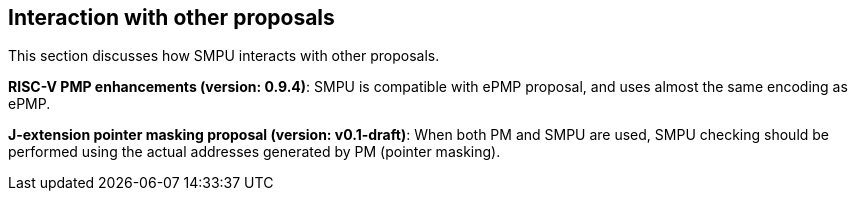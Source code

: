 [[Interaction_with_other_proposals]]
== Interaction with other proposals

This section discusses how SMPU interacts with other proposals.

*RISC-V PMP enhancements (version: 0.9.4)*: SMPU is compatible with ePMP proposal, and uses almost the same encoding as ePMP.

*J-extension pointer masking proposal (version: v0.1-draft)*: When both PM and SMPU are used, SMPU checking should be performed using the actual addresses generated by PM (pointer masking).

